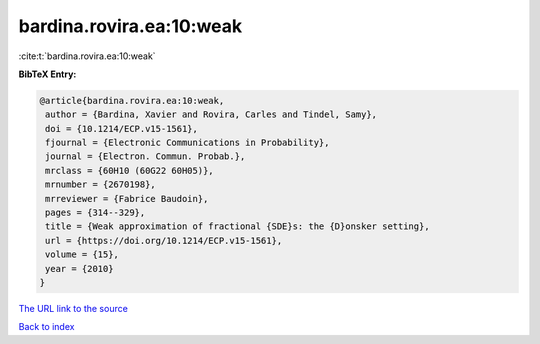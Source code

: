 bardina.rovira.ea:10:weak
=========================

:cite:t:`bardina.rovira.ea:10:weak`

**BibTeX Entry:**

.. code-block:: bibtex

   @article{bardina.rovira.ea:10:weak,
    author = {Bardina, Xavier and Rovira, Carles and Tindel, Samy},
    doi = {10.1214/ECP.v15-1561},
    fjournal = {Electronic Communications in Probability},
    journal = {Electron. Commun. Probab.},
    mrclass = {60H10 (60G22 60H05)},
    mrnumber = {2670198},
    mrreviewer = {Fabrice Baudoin},
    pages = {314--329},
    title = {Weak approximation of fractional {SDE}s: the {D}onsker setting},
    url = {https://doi.org/10.1214/ECP.v15-1561},
    volume = {15},
    year = {2010}
   }
`The URL link to the source <ttps://doi.org/10.1214/ECP.v15-1561}>`_


`Back to index <../By-Cite-Keys.html>`_
